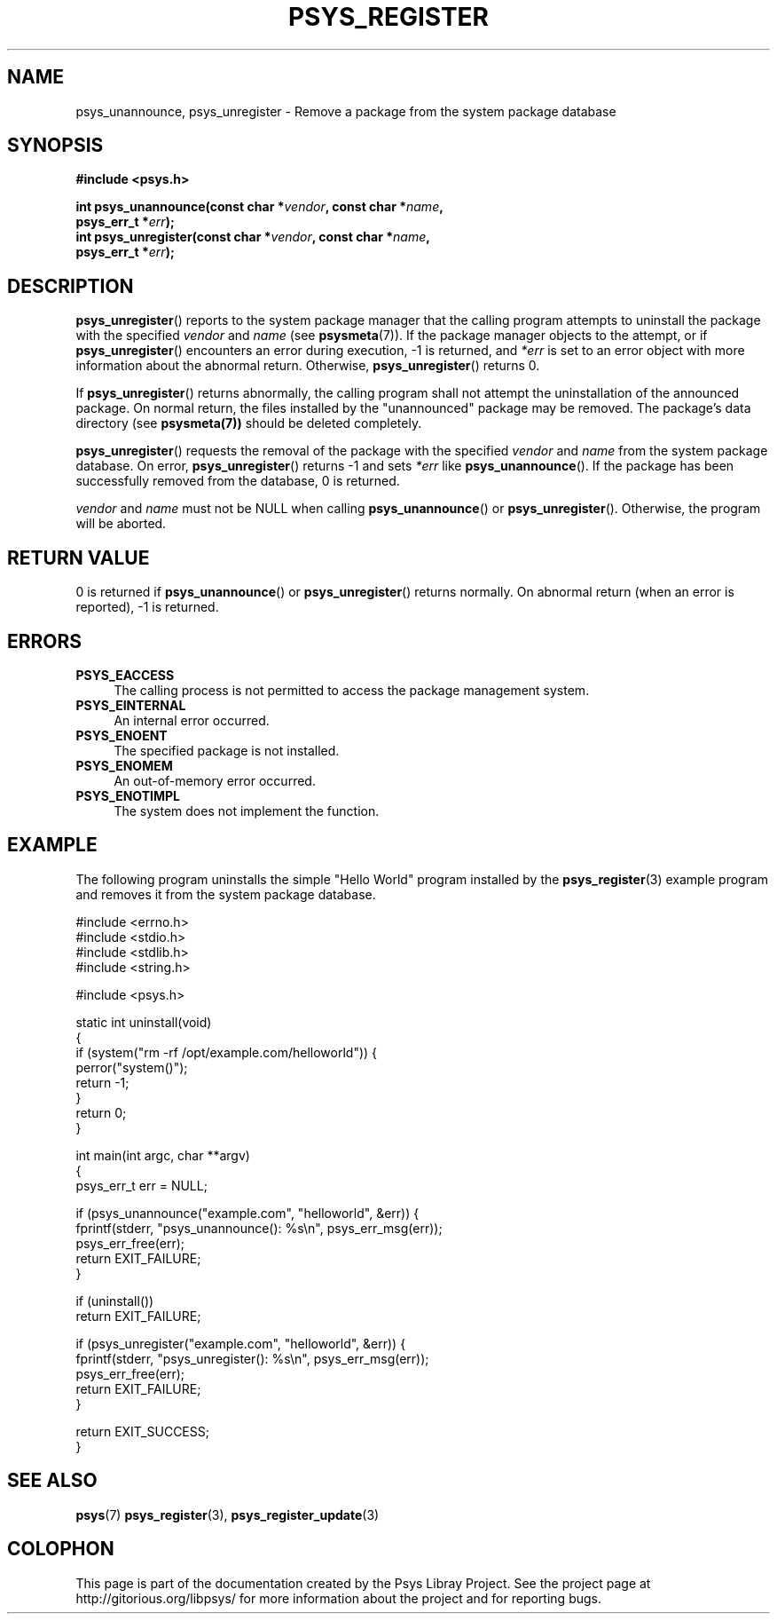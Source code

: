 .\" Copyright (c) 2010, Denis Washington <dwashington@gmx.net>
.\"
.\" This is free documentation; you can redistribute it and/or
.\" modify it under the terms of the GNU General Public License as
.\" published by the Free Software Foundation; either version 3 of
.\" the License, or (at your option) any later version.
.\"
.\" The GNU General Public License's references to "object code"
.\" and "executables" are to be interpreted as the output of any
.\" document formatting or typesetting system, including
.\" intermediate and printed output.
.\"
.\" This manual is distributed in the hope that it will be useful,
.\" but WITHOUT ANY WARRANTY; without even the implied warranty of
.\" MERCHANTABILITY or FITNESS FOR A PARTICULAR PURPOSE. See the
.\" GNU General Public License for more details.
.\"
.\" You should have received a copy of the GNU General Public
.\" License along with this manual; if not, see
.\" <http://www.gnu.org/licenses/>.
.TH PSYS_REGISTER 7 2010-06-08 libpsys "Psys Library Manual"
.SH NAME
psys_unannounce, psys_unregister - Remove a package from the system
package database
.SH SYNOPSIS
.nf
.B #include <psys.h>
.sp
.BI "int psys_unannounce(const char *" vendor ", const char *" name ,
.br
.BI "                    psys_err_t *" err );
.br
.BI "int psys_unregister(const char *" vendor ", const char *" name ,
.br
.BI "                    psys_err_t *" err );
.fi
.SH DESCRIPTION
.BR psys_unregister ()
reports to the system package manager that the calling program attempts
to uninstall the package with the specified
.I vendor
and
.I name
(see
.BR psysmeta (7)).
If the package manager objects to the attempt, or if
.BR psys_unregister ()
encounters an error during execution, -1 is returned, and
.I *err
is set to an error object with more information about the abnormal return.
Otherwise,
.BR psys_unregister ()
returns 0.
.PP
If
.BR psys_unregister ()
returns abnormally, the calling program shall not attempt the
uninstallation of the announced package.
On normal return, the files installed by the "unannounced" package may be
removed. The package's data directory (see
.BR psysmeta(7))
should be deleted completely.
.PP
.BR psys_unregister ()
requests the removal of the package with the specified
.I vendor
and
.I name
from the system package database.
On error,
.BR psys_unregister ()
returns -1 and sets
.I *err
like
.BR psys_unannounce ().
If the package has been successfully removed from the database, 0 is
returned.
.PP
.I vendor
and
.I name
must not be NULL when calling
.BR psys_unannounce ()
or
.BR psys_unregister ().
Otherwise, the program will be aborted.
.SH RETURN VALUE
0 is returned if
.BR psys_unannounce ()
or
.BR psys_unregister ()
returns normally.
On abnormal return (when an error is reported), -1 is returned.
.SH ERRORS
.TP 4
.B PSYS_EACCESS
The calling process is not permitted to access the package management
system.
.TP 4
.B PSYS_EINTERNAL
An internal error occurred.
.TP 4
.B PSYS_ENOENT
The specified package is not installed.
.TP 4
.B PSYS_ENOMEM
An out-of-memory error occurred.
.TP 4
.B PSYS_ENOTIMPL
The system does not implement the function.
.SH EXAMPLE
The following program uninstalls the simple "Hello World" program
installed by the
.BR psys_register (3)
example program and removes it from the system package database.
.nf

#include <errno.h>
#include <stdio.h>
#include <stdlib.h>
#include <string.h>

#include <psys.h>

static int uninstall(void)
{
    if (system("rm -rf /opt/example.com/helloworld")) {
        perror("system()");
        return -1;
    }
    return 0;
}

int main(int argc, char **argv)
{
    psys_err_t err = NULL;

    if (psys_unannounce("example.com", "helloworld", &err)) {
        fprintf(stderr, "psys_unannounce(): %s\\n", psys_err_msg(err));
        psys_err_free(err);
        return EXIT_FAILURE;
    }

    if (uninstall())
        return EXIT_FAILURE;

    if (psys_unregister("example.com", "helloworld", &err)) {
        fprintf(stderr, "psys_unregister(): %s\\n", psys_err_msg(err));
        psys_err_free(err);
        return EXIT_FAILURE;
    }

    return EXIT_SUCCESS;
}
.fi
.SH SEE ALSO
.BR psys (7)
.BR psys_register (3),
.BR psys_register_update (3)
.SH COLOPHON
This page is part of the documentation created by the Psys Libray Project.
See the project page at http://gitorious.org/libpsys/ for more information
about the project and for reporting bugs.
